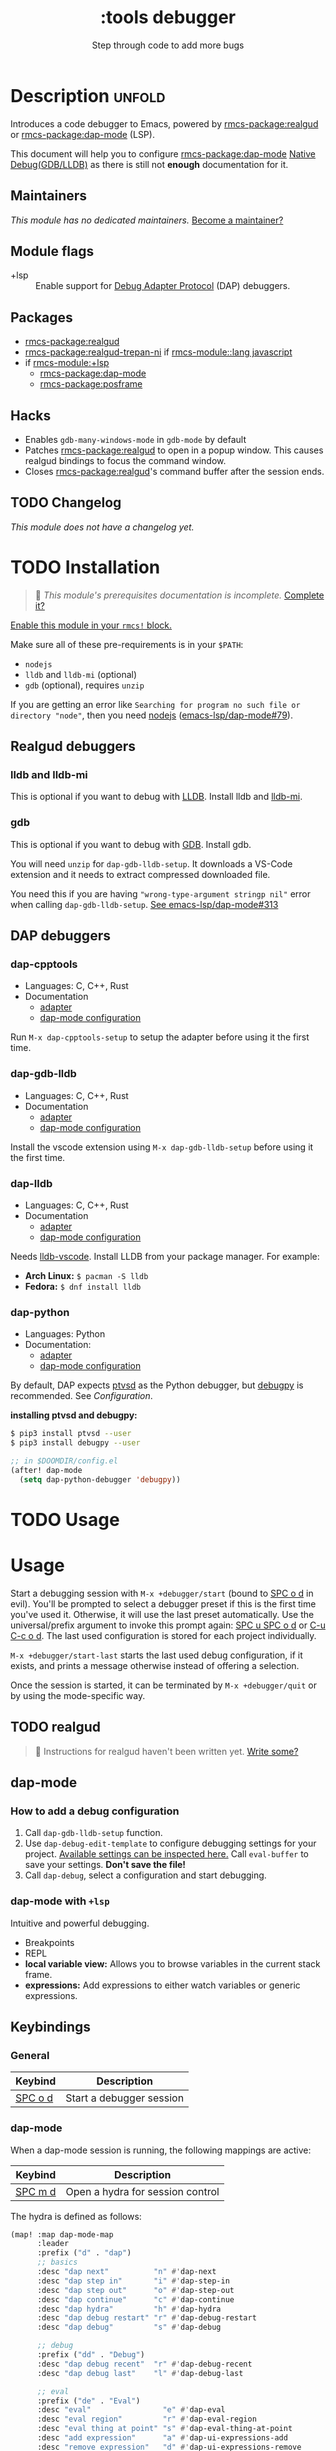 #+title:    :tools debugger
#+subtitle: Step through code to add more bugs
#+created:  February 20, 2020
#+since:    2.0.0

* Description :unfold:
Introduces a code debugger to Emacs, powered by [[rmcs-package:realgud]] or [[rmcs-package:dap-mode]] (LSP).

This document will help you to configure [[rmcs-package:dap-mode]] [[https://emacs-lsp.github.io/dap-mode/page/configuration/#native-debug-gdblldb][Native Debug(GDB/LLDB)]] as
there is still not *enough* documentation for it.

** Maintainers
/This module has no dedicated maintainers./ [[rmcs-contrib-maintainer:][Become a maintainer?]]

** Module flags
- +lsp ::
  Enable support for [[https://microsoft.github.io/debug-adapter-protocol/][Debug Adapter Protocol]] (DAP) debuggers.

** Packages
- [[rmcs-package:realgud]]
- [[rmcs-package:realgud-trepan-ni]] if [[rmcs-module::lang javascript]]
- if [[rmcs-module:+lsp]]
  - [[rmcs-package:dap-mode]] 
  - [[rmcs-package:posframe]] 

** Hacks
- Enables ~gdb-many-windows-mode~ in ~gdb-mode~ by default
- Patches [[rmcs-package:realgud]] to open in a popup window. This causes realgud
  bindings to focus the command window.
- Closes [[rmcs-package:realgud]]'s command buffer after the session ends.

** TODO Changelog
# This section will be machine generated. Don't edit it by hand.
/This module does not have a changelog yet./

* TODO Installation
#+begin_quote
 󱌣 /This module's prerequisites documentation is incomplete./ [[rmcs-contrib-module:][Complete it?]]
#+end_quote

[[id:01cffea4-3329-45e2-a892-95a384ab2338][Enable this module in your ~rmcs!~ block.]]

Make sure all of these pre-requirements is in your ~$PATH~:
- =nodejs=
- =lldb= and =lldb-mi= (optional)
- =gdb= (optional), requires =unzip=

If you are getting an error like ~Searching for program no such file or
directory "node"~, then you need [[github:nodejs/node][nodejs]] ([[github:emacs-lsp/dap-mode/issues/79][emacs-lsp/dap-mode#79]]).

** Realgud debuggers
*** lldb and lldb-mi
This is optional if you want to debug with [[https:lldb.llvm.org][LLDB]]. Install lldb and [[github:lldb-tools/lldb-mi][lldb-mi]].

*** gdb
This is optional if you want to debug with [[https:www.gnu.org/software/gdb/][GDB]]. Install gdb.

You will need ~unzip~ for ~dap-gdb-lldb-setup~. It downloads a VS-Code extension
and it needs to extract compressed downloaded file.

You need this if you are having ~"wrong-type-argument stringp nil"~ error when
calling ~dap-gdb-lldb-setup~. [[github:emacs-lsp/dap-mode/issues/313][See emacs-lsp/dap-mode#313]]

** DAP debuggers
*** dap-cpptools
- Languages: C, C++, Rust
- Documentation
  - [[https://code.visualstudio.com/docs/cpp/cpp-debug][adapter]]
  - [[https://emacs-lsp.github.io/dap-mode/page/configuration/#vscode-cpptools][dap-mode configuration]]

Run =M-x dap-cpptools-setup= to setup the adapter before using it the first
time.

*** dap-gdb-lldb
- Languages: C, C++, Rust
- Documentation
  - [[https://github.com/WebFreak001/code-debug][adapter]]
  - [[https://emacs-lsp.github.io/dap-mode/page/configuration/#native-debug-gdblldb][dap-mode configuration]]

Install the vscode extension using =M-x dap-gdb-lldb-setup= before using it the
first time.

*** dap-lldb
- Languages: C, C++, Rust
- Documentation
  - [[https://github.com/llvm/llvm-project/tree/main/lldb/tools/lldb-vscode][adapter]]
  - [[https://emacs-lsp.github.io/dap-mode/page/configuration/#lldb][dap-mode configuration]]

Needs [[https://github.com/llvm/llvm-project/tree/main/lldb/tools/lldb-vscode][lldb-vscode]]. Install LLDB from your package manager. For example:

- *Arch Linux:* ~$ pacman -S lldb~
- *Fedora:* ~$ dnf install lldb~

*** dap-python
- Languages: Python
- Documentation:
  - [[https://github.com/microsoft/debugpy/][adapter]]
  - [[https://emacs-lsp.github.io/dap-mode/page/configuration/#python][dap-mode configuration]]

By default, DAP expects [[https://github.com/Microsoft/ptvsd][ptvsd]] as the Python debugger, but [[https://github.com/microsoft/debugpy][debugpy]] is
recommended. See [[*Configuration][Configuration]].

*installing ptvsd and debugpy:*
#+begin_src sh
$ pip3 install ptvsd --user
$ pip3 install debugpy --user
#+end_src

#+begin_src emacs-lisp
;; in $DOOMDIR/config.el
(after! dap-mode
  (setq dap-python-debugger 'debugpy))
#+end_src* TODO Usage

* Usage
Start a debugging session with ~M-x +debugger/start~ (bound to [[kbd:][SPC o d]] in evil).
You'll be prompted to select a debugger preset if this is the first time you've
used it. Otherwise, it will use the last preset automatically. Use the
universal/prefix argument to invoke this prompt again: [[kbd:][SPC u SPC o d]] or [[kbd:][C-u C-c
o d]]. The last used configuration is stored for each project individually.

~M-x +debugger/start-last~ starts the last used debug configuration, if it
exists, and prints a message otherwise instead of offering a selection.

Once the session is started, it can be terminated by ~M-x +debugger/quit~ or by
using the mode-specific way.

** TODO realgud
#+begin_quote
 󱌣 Instructions for realgud haven't been written yet. [[rmcs-contrib-module:][Write some?]]
#+end_quote

** dap-mode
*** How to add a debug configuration
1. Call ~dap-gdb-lldb-setup~ function.
2. Use ~dap-debug-edit-template~ to configure debugging settings for your
   project. [[github:WebFreak001/code-debug/blob/master/package.json#L72][Available settings can be inspected here.]] Call ~eval-buffer~ to save
   your settings. *Don't save the file!*
3. Call ~dap-debug~, select a configuration and start debugging.

*** dap-mode with ~+lsp~
Intuitive and powerful debugging.

- Breakpoints
- REPL
- *local variable view:* Allows you to browse variables in the current stack
  frame.
- *expressions:* Add expressions to either watch variables or generic
  expressions.
  
** Keybindings

*** General
| Keybind | Description              |
|---------+--------------------------|
| [[kbd:][SPC o d]] | Start a debugger session |

*** dap-mode
When a dap-mode session is running, the following mappings are active:

| Keybind | Description                      |
|---------+----------------------------------|
| [[kbd:][SPC m d]] | Open a hydra for session control |

The hydra is defined as follows:
#+begin_src emacs-lisp
(map! :map dap-mode-map
      :leader
      :prefix ("d" . "dap")
      ;; basics
      :desc "dap next"          "n" #'dap-next
      :desc "dap step in"       "i" #'dap-step-in
      :desc "dap step out"      "o" #'dap-step-out
      :desc "dap continue"      "c" #'dap-continue
      :desc "dap hydra"         "h" #'dap-hydra
      :desc "dap debug restart" "r" #'dap-debug-restart
      :desc "dap debug"         "s" #'dap-debug

      ;; debug
      :prefix ("dd" . "Debug")
      :desc "dap debug recent"  "r" #'dap-debug-recent
      :desc "dap debug last"    "l" #'dap-debug-last

      ;; eval
      :prefix ("de" . "Eval")
      :desc "eval"                "e" #'dap-eval
      :desc "eval region"         "r" #'dap-eval-region
      :desc "eval thing at point" "s" #'dap-eval-thing-at-point
      :desc "add expression"      "a" #'dap-ui-expressions-add
      :desc "remove expression"   "d" #'dap-ui-expressions-remove

      :prefix ("db" . "Breakpoint")
      :desc "dap breakpoint toggle"      "b" #'dap-breakpoint-toggle
      :desc "dap breakpoint condition"   "c" #'dap-breakpoint-condition
      :desc "dap breakpoint hit count"   "h" #'dap-breakpoint-hit-condition
      :desc "dap breakpoint log message" "l" #'dap-breakpoint-log-message)
#+end_src

* TODO Configuration
#+begin_quote
 󱌣 This module has no configuration documentation yet. [[rmcs-contrib-module:][Write some?]]
#+end_quote

* Troubleshooting
- There is a known issue with the ~+debugger/start~ command, which is bound to
  [[kbd:][SPC o d]] right now. It prints "No debugging session to quit" no matter what.

* Frequently asked questions
/This module has no FAQs yet./ [[rmcs-suggest-faq:][Ask one?]]

** Setting breakpoints in realgud does not work outside a session
This currently is not supported by realgud.

* TODO Appendix
#+begin_quote
 󱌣 This module has no appendix yet. [[rmcs-contrib-module:][Write one?]]
#+end_quote
